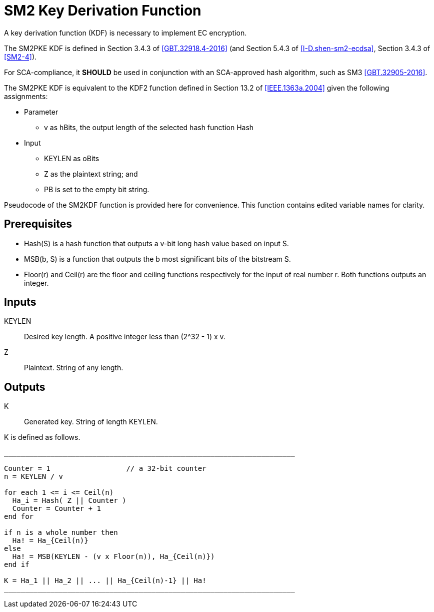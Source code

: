 [#sm2-kdf]
= SM2 Key Derivation Function

A key derivation function (KDF) is necessary to implement EC encryption.

The SM2PKE KDF is defined in Section 3.4.3 of <<GBT.32918.4-2016>> (and
Section 5.4.3 of <<I-D.shen-sm2-ecdsa>>, Section 3.4.3 of <<SM2-4>>).

For SCA-compliance, it **SHOULD** be used in conjunction with an
SCA-approved hash algorithm, such as SM3 <<GBT.32905-2016>>.

The SM2PKE KDF is equivalent to the KDF2 function defined in
Section 13.2 of <<IEEE.1363a.2004>> given the following assignments:

* Parameter
** $$v$$ as $$hBits$$, the output length of the selected hash function $$Hash$$

* Input
** $$KEYLEN$$ as $$oBits$$
** $$Z$$ as the plaintext string; and
** $$PB$$ is set to the empty bit string.

Pseudocode of the SM2KDF function is provided here for convenience. This
function contains edited variable names for clarity.

== Prerequisites

////
Left() is usually called MSB (most significant bits), but we don't
need to follow the document's conventions
////

* $$Hash(S)$$ is a hash function that outputs a $$v$$-bit long hash value
  based on input $$S$$.
* $$MSB(b, S)$$ is a function that outputs the $$b$$ most significant bits of
  the bitstream $$S$$.
* $$Floor(r)$$ and $$Ceil(r)$$ are the floor and ceiling functions
  respectively for the input of real number $$r$$. Both functions
  outputs an integer.

== Inputs

KEYLEN::
  Desired key length. A positive integer less than $$(2^32 - 1) x v$$.

Z::
  Plaintext. String of any length.

== Outputs

K::
  Generated key. String of length KEYLEN.

K is defined as follows.

[source]
----
_____________________________________________________________________

Counter = 1                  // a 32-bit counter
n = KEYLEN / v

for each 1 <= i <= Ceil(n)
  Ha_i = Hash( Z || Counter )
  Counter = Counter + 1
end for

if n is a whole number then
  Ha! = Ha_{Ceil(n)}
else
  Ha! = MSB(KEYLEN - (v x Floor(n)), Ha_{Ceil(n)})
end if

K = Ha_1 || Ha_2 || ... || Ha_{Ceil(n)-1} || Ha!
_____________________________________________________________________
----

